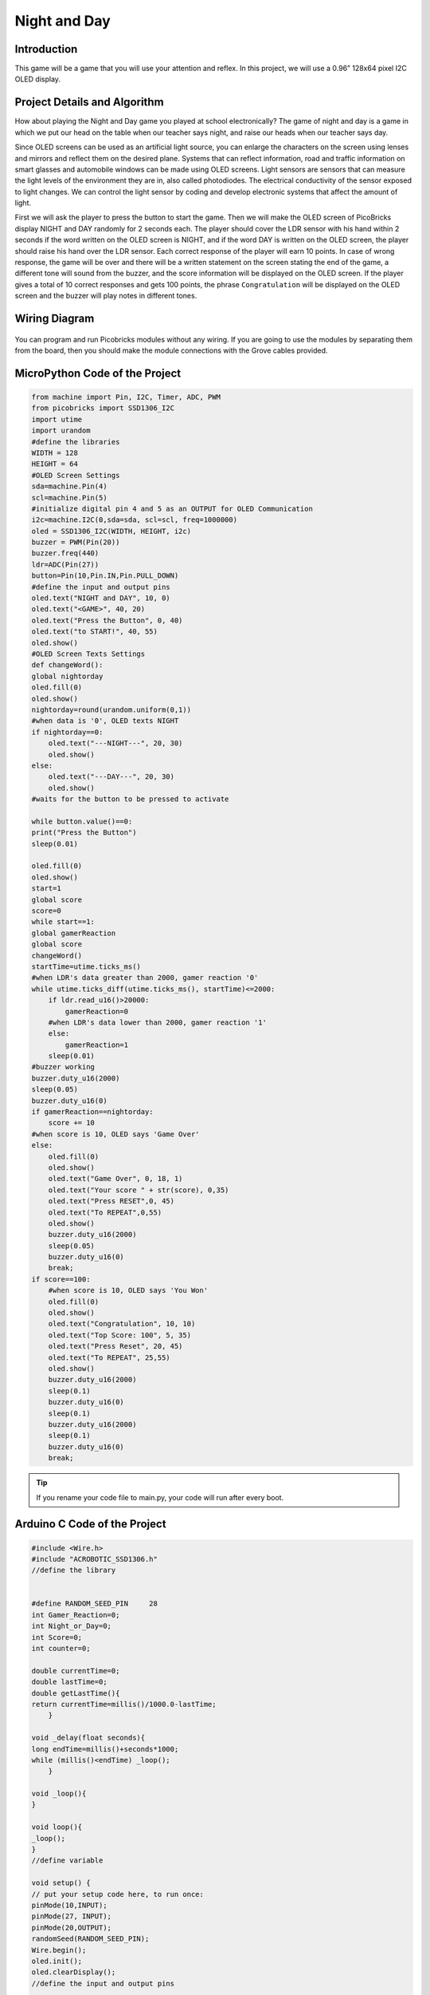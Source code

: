 ###########
Night and Day
###########

Introduction
-------------
This game will be a game that you will use your attention and reflex. In this project, we will use a 0.96” 128x64 pixel I2C OLED display.

Project Details and Algorithm
------------------------------

How about playing the Night and Day game you played at school electronically? The game of night and day is a game in which we put our head on the table when our teacher says night, and raise our heads when our teacher says day. 

Since OLED screens can be used as an artificial light source, you can enlarge the characters on the screen using lenses and mirrors and reflect them on the desired plane. Systems that can reflect information, road and traffic information on smart glasses and automobile windows can be made using OLED screens. Light sensors are sensors that can measure the light levels of the environment they are in, also called photodiodes. The electrical conductivity of the sensor exposed to light changes. We can control the light sensor by coding and develop electronic systems that affect the amount of light.

First we will ask the player to press the button to start the game. Then we will make the OLED screen of PicoBricks display NIGHT and DAY randomly for 2 seconds each. The player should cover the LDR sensor with his hand within 2 seconds if the word written on the OLED screen is NIGHT, and if the word DAY is written on the OLED screen, the player should raise his hand over the LDR sensor. Each correct response of the player will earn 10 points. In case of wrong response, the game will be over and there will be a written statement on the screen stating the end of the game, a different tone will sound from the buzzer, and the score information will be displayed on the OLED screen. If the player gives a total of 10 correct responses and gets 100 points, the phrase ``Congratulation`` will be displayed on the OLED screen and the buzzer will play notes in different tones.


Wiring Diagram
--------------

.. figure:: ../_static/night-and-day.png      
    :align: center
    :width: 400
    :figclass: align-center
    



You can program and run Picobricks modules without any wiring. If you are going to use the modules by separating them from the board, then you should make the module connections with the Grove cables provided.

MicroPython Code of the Project
--------------------------------
.. code-block::

    from machine import Pin, I2C, Timer, ADC, PWM
    from picobricks import SSD1306_I2C
    import utime
    import urandom
    #define the libraries
    WIDTH = 128
    HEIGHT = 64
    #OLED Screen Settings
    sda=machine.Pin(4)
    scl=machine.Pin(5)
    #initialize digital pin 4 and 5 as an OUTPUT for OLED Communication
    i2c=machine.I2C(0,sda=sda, scl=scl, freq=1000000)
    oled = SSD1306_I2C(WIDTH, HEIGHT, i2c)
    buzzer = PWM(Pin(20))
    buzzer.freq(440)
    ldr=ADC(Pin(27))
    button=Pin(10,Pin.IN,Pin.PULL_DOWN)
    #define the input and output pins
    oled.text("NIGHT and DAY", 10, 0)
    oled.text("<GAME>", 40, 20)
    oled.text("Press the Button", 0, 40)
    oled.text("to START!", 40, 55)
    oled.show()
    #OLED Screen Texts Settings
    def changeWord():
    global nightorday
    oled.fill(0)
    oled.show()
    nightorday=round(urandom.uniform(0,1))
    #when data is '0', OLED texts NIGHT
    if nightorday==0:
        oled.text("---NIGHT---", 20, 30)
        oled.show()
    else:
        oled.text("---DAY---", 20, 30)
        oled.show()
    #waits for the button to be pressed to activate
        
    while button.value()==0:
    print("Press the Button")
    sleep(0.01)
    
    oled.fill(0)
    oled.show()
    start=1
    global score
    score=0
    while start==1:
    global gamerReaction
    global score
    changeWord()
    startTime=utime.ticks_ms()
    #when LDR's data greater than 2000, gamer reaction '0'
    while utime.ticks_diff(utime.ticks_ms(), startTime)<=2000:
        if ldr.read_u16()>20000:
            gamerReaction=0
        #when LDR's data lower than 2000, gamer reaction '1'
        else:
            gamerReaction=1
        sleep(0.01)
    #buzzer working
    buzzer.duty_u16(2000)
    sleep(0.05)
    buzzer.duty_u16(0)
    if gamerReaction==nightorday:
        score += 10
    #when score is 10, OLED says 'Game Over'
    else:
        oled.fill(0)
        oled.show()
        oled.text("Game Over", 0, 18, 1)
        oled.text("Your score " + str(score), 0,35)
        oled.text("Press RESET",0, 45)
        oled.text("To REPEAT",0,55)
        oled.show()
        buzzer.duty_u16(2000)
        sleep(0.05)
        buzzer.duty_u16(0)
        break;
    if score==100:
        #when score is 10, OLED says 'You Won'
        oled.fill(0)
        oled.show()
        oled.text("Congratulation", 10, 10)
        oled.text("Top Score: 100", 5, 35)
        oled.text("Press Reset", 20, 45)
        oled.text("To REPEAT", 25,55)
        oled.show()
        buzzer.duty_u16(2000)
        sleep(0.1)
        buzzer.duty_u16(0)
        sleep(0.1)
        buzzer.duty_u16(2000)
        sleep(0.1)
        buzzer.duty_u16(0)
        break;
            


.. tip::
  If you rename your code file to main.py, your code will run after every boot.
   
Arduino C Code of the Project
-------------------------------


.. code-block::

    #include <Wire.h>
    #include "ACROBOTIC_SSD1306.h"
    //define the library


    #define RANDOM_SEED_PIN     28
    int Gamer_Reaction=0;
    int Night_or_Day=0;
    int Score=0;
    int counter=0;

    double currentTime=0;
    double lastTime=0;
    double getLastTime(){
    return currentTime=millis()/1000.0-lastTime;
        }

    void _delay(float seconds){
    long endTime=millis()+seconds*1000;
    while (millis()<endTime) _loop();
        }

    void _loop(){
    }

    void loop(){
    _loop();
    }
    //define variable

    void setup() {
    // put your setup code here, to run once:
    pinMode(10,INPUT);
    pinMode(27, INPUT);
    pinMode(20,OUTPUT);
    randomSeed(RANDOM_SEED_PIN);
    Wire.begin();
    oled.init();
    oled.clearDisplay();
    //define the input and output pins

    oled.clearDisplay();
    oled.setTextXY(1,3);
    oled.putString("NIGHT and DAY");
    oled.setTextXY(2,7);
    oled.putString("GAME");
    oled.setTextXY(5,2);
    oled.putString("Press the BUTTON");
    oled.setTextXY(6,4);
    oled.putString("to START!");
    //write "NIGHT an DAY, GAME, Press the BUTTON, to START" on the x and y coordinates determined on the OLED screen

    Score=0;
    //define the score variable

    while(!(digitalRead(10)==1))  //until the button is pressed
        {
        _loop();
    }
    _delay(0.2);

    while(1){  //while loop
    if(counter==0){
      delay(500);
      Change_Word();
      lastTime=millis()/1000.0;
        }
    while(!(getLastTime()>2)){
      Serial.println(analogRead(27));
      if(analogRead(27)>200){
        Gamer_Reaction=0;

      }
      else{
        Gamer_Reaction=1;
      }
    }
    //determine the gamer reaction based on the value of the LDR sensor
    digitalWrite(20,HIGH);   //turn on the buzzer
    delay(250);  //wait
    digitalWrite(20,LOW);  //turn off the buzzer

    if(Night_or_Day==Gamer_Reaction){  //if the user's reaction and the Night_or_Day variable are the same
    Correct();
   
    }
    else{
    Wrong();
    }
    _loop();

    if(Score==100){
      oled.clearDisplay();
      oled.setTextXY(1,1);
      oled.putString("Congratulation");
      oled.setTextXY(3,1);
      oled.putString("Your Score");
      oled.setTextXY(3,13);
      String String_Score=String(Score);
      oled.putString(String_Score);
      oled.setTextXY(5,3);
      oled.putString("Press Reset");
      oled.setTextXY(6,3);
      oled.putString("To Repeat!");
      //write the "Congratulation, Your Score, press Reset, To Repeat!" and score variable on the x and y coordinates determined on the OLED screen
      for(int i=0;i<3;i++){
        digitalWrite(20,HIGH);
        delay(500);
        digitalWrite(20,LOW);
        delay(500);
     
    }
    //turn the buzzer on and off three times
    counter=1;

        }
        }
    }

    void Correct(){
    Score+=10;
    oled.clearDisplay();
    oled.setTextXY(3,4);
    oled.putString("10 Points");
    //increase the score by 10 when the gamer answers correctly
    }

    void Change_Word(){
  
    oled.clearDisplay();
    Night_or_Day=random(0,2);
    if(Night_or_Day==0){
    oled.setTextXY(3,6);
    oled.putString("NIGHT");

    }
    else{
    oled.setTextXY(3,7);
    oled.putString("DAY");
    }
 
    }
    //write "NIGHT" or "DAY" on random OLED screen

    void Wrong(){
    oled.clearDisplay();
    oled.setTextXY(1,3);
    oled.putString("Game Over");
    oled.setTextXY(3,1);
    oled.putString("Your Score");
    oled.setTextXY(1,13);
    String String_Score=String(Score);
    oled.putString(String_Score);
    oled.setTextXY(5,3);
    oled.putString("Pres Reset");
    oled.setTextXY(6,3);
    oled.putString("To Repeat");
    // write the score variable and the expressions is quotation marks to the coordinates determined on the OLED screen.

    digitalWrite(20,HIGH);  //turn on the buzzer
    delay(1000);   //wait
    digitalWrite(20,LOW); //turn off the buzzer
    counter=1;
    }

Coding the Project with MicroBlocks
------------------------------------


.. figure:: ../_static/night-and-day1.png
    :align: center
    :width: 520
    :figclass: align-center


.. note::
  To code with MicroBlocks, simply drag and drop the image above to the MicroBlocks Run tab.
  

    
